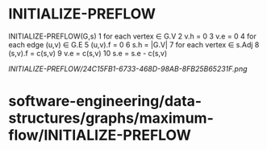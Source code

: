 * INITIALIZE-PREFLOW

INITIALIZE-PREFLOW(G,s) 1 for each vertex ∈ G.V 2 v.h = 0 3 v.e = 0 4
for each edge (u,v) ∈ G.E 5 (u,v).f = 0 6 s.h = |G.V| 7 for each vertex
∈ s.Adj 8 (s,v).f = c(s,v) 9 v.e = c(s,v) 10 s.e = s.e - c(s,v)

[[INITIALIZE-PREFLOW/24C15FB1-6733-468D-98AB-8FB25B65231F.png]]
* software-engineering/data-structures/graphs/maximum-flow/INITIALIZE-PREFLOW

